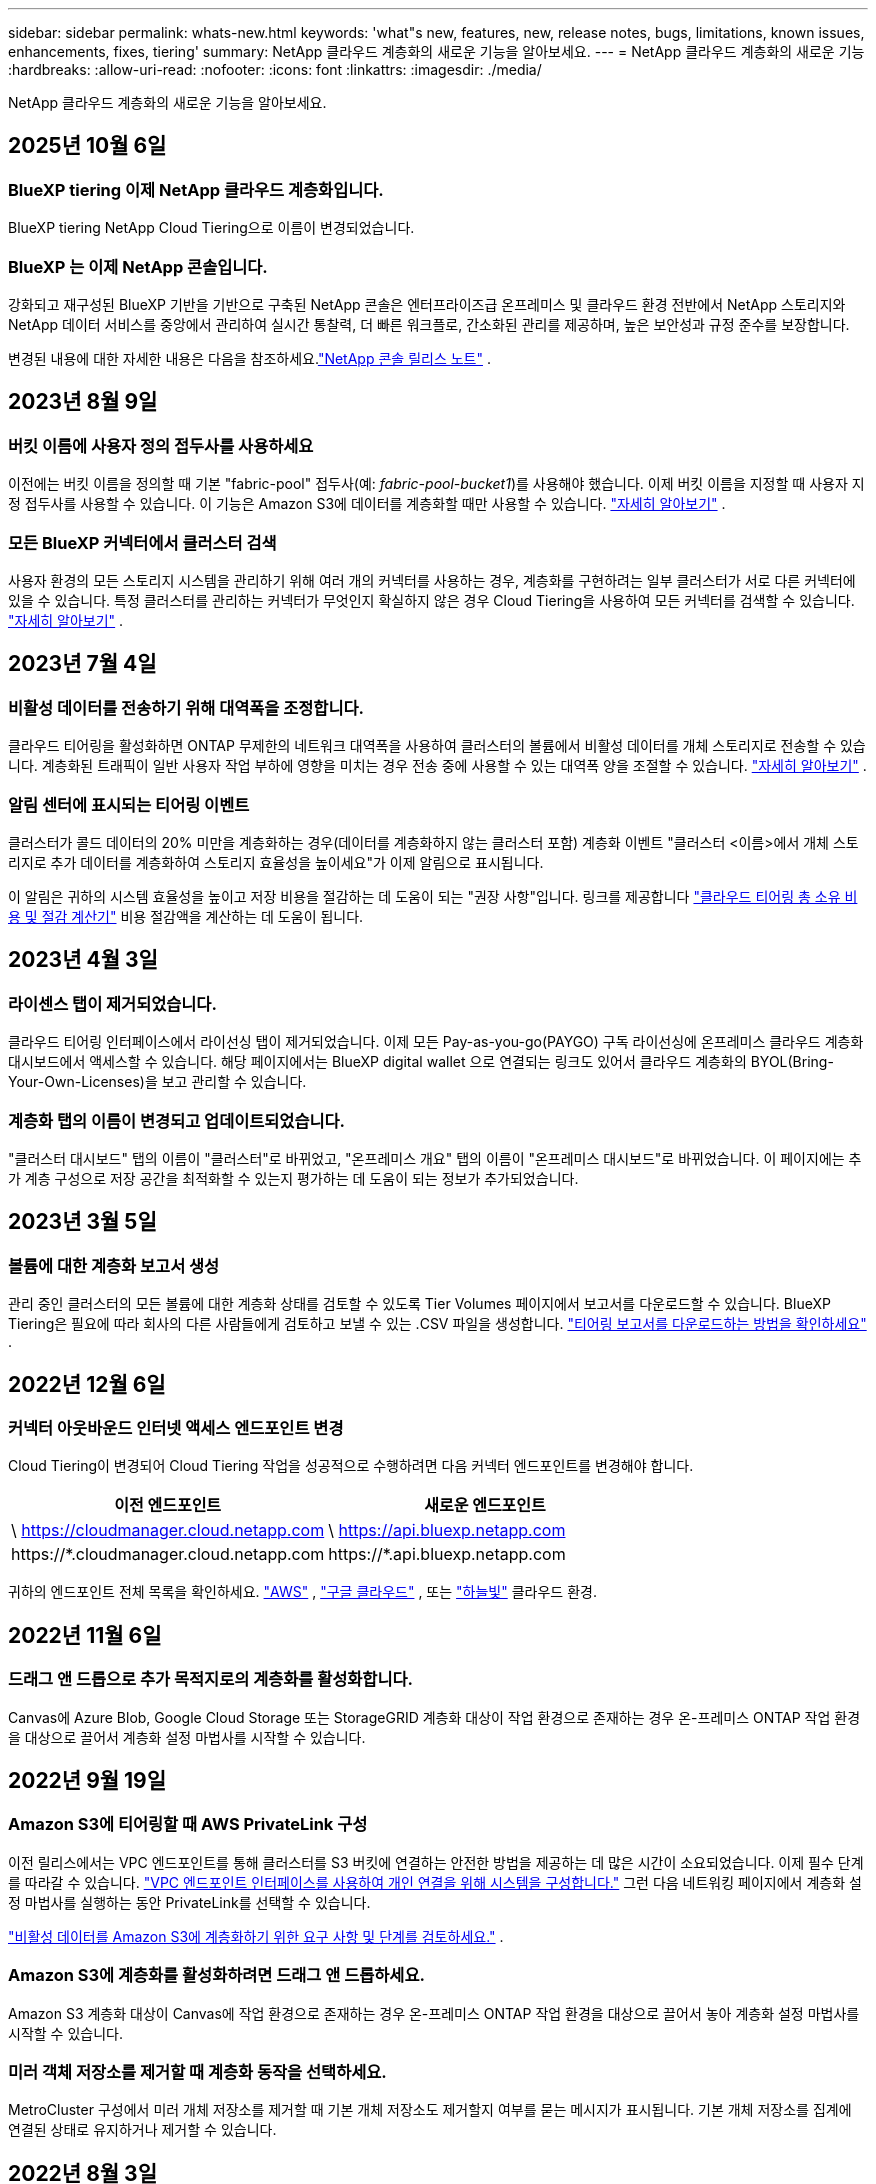 ---
sidebar: sidebar 
permalink: whats-new.html 
keywords: 'what"s new, features, new, release notes, bugs, limitations, known issues, enhancements, fixes, tiering' 
summary: NetApp 클라우드 계층화의 새로운 기능을 알아보세요. 
---
= NetApp 클라우드 계층화의 새로운 기능
:hardbreaks:
:allow-uri-read: 
:nofooter: 
:icons: font
:linkattrs: 
:imagesdir: ./media/


[role="lead"]
NetApp 클라우드 계층화의 새로운 기능을 알아보세요.



== 2025년 10월 6일



=== BlueXP tiering 이제 NetApp 클라우드 계층화입니다.

BlueXP tiering NetApp Cloud Tiering으로 이름이 변경되었습니다.



=== BlueXP 는 이제 NetApp 콘솔입니다.

강화되고 재구성된 BlueXP 기반을 기반으로 구축된 NetApp 콘솔은 엔터프라이즈급 온프레미스 및 클라우드 환경 전반에서 NetApp 스토리지와 NetApp 데이터 서비스를 중앙에서 관리하여 실시간 통찰력, 더 빠른 워크플로, 간소화된 관리를 제공하며, 높은 보안성과 규정 준수를 보장합니다.

변경된 내용에 대한 자세한 내용은 다음을 참조하세요.link:https://docs.netapp.com/us-en/bluexp-relnotes/index.html["NetApp 콘솔 릴리스 노트"] .



== 2023년 8월 9일



=== 버킷 이름에 사용자 정의 접두사를 사용하세요

이전에는 버킷 이름을 정의할 때 기본 "fabric-pool" 접두사(예: _fabric-pool-bucket1_)를 사용해야 했습니다. 이제 버킷 이름을 지정할 때 사용자 지정 접두사를 사용할 수 있습니다. 이 기능은 Amazon S3에 데이터를 계층화할 때만 사용할 수 있습니다. https://docs.netapp.com/us-en/bluexp-tiering/task-tiering-onprem-aws.html#prepare-your-aws-environment["자세히 알아보기"] .



=== 모든 BlueXP 커넥터에서 클러스터 검색

사용자 환경의 모든 스토리지 시스템을 관리하기 위해 여러 개의 커넥터를 사용하는 경우, 계층화를 구현하려는 일부 클러스터가 서로 다른 커넥터에 있을 수 있습니다. 특정 클러스터를 관리하는 커넥터가 무엇인지 확실하지 않은 경우 Cloud Tiering을 사용하여 모든 커넥터를 검색할 수 있습니다. https://docs.netapp.com/us-en/bluexp-tiering/task-managing-tiering.html#search-for-a-cluster-across-all-bluexp-connectors["자세히 알아보기"] .



== 2023년 7월 4일



=== 비활성 데이터를 전송하기 위해 대역폭을 조정합니다.

클라우드 티어링을 활성화하면 ONTAP 무제한의 네트워크 대역폭을 사용하여 클러스터의 볼륨에서 비활성 데이터를 개체 스토리지로 전송할 수 있습니다.  계층화된 트래픽이 일반 사용자 작업 부하에 영향을 미치는 경우 전송 중에 사용할 수 있는 대역폭 양을 조절할 수 있습니다. https://docs.netapp.com/us-en/bluexp-tiering/task-managing-tiering.html#changing-the-network-bandwidth-available-to-upload-inactive-data-to-object-storage["자세히 알아보기"] .



=== 알림 센터에 표시되는 티어링 이벤트

클러스터가 콜드 데이터의 20% 미만을 계층화하는 경우(데이터를 계층화하지 않는 클러스터 포함) 계층화 이벤트 "클러스터 <이름>에서 개체 스토리지로 추가 데이터를 계층화하여 스토리지 효율성을 높이세요"가 이제 알림으로 표시됩니다.

이 알림은 귀하의 시스템 효율성을 높이고 저장 비용을 절감하는 데 도움이 되는 "권장 사항"입니다.  링크를 제공합니다 https://bluexp.netapp.com/cloud-tiering-service-tco["클라우드 티어링 총 소유 비용 및 절감 계산기"^] 비용 절감액을 계산하는 데 도움이 됩니다.



== 2023년 4월 3일



=== 라이센스 탭이 제거되었습니다.

클라우드 티어링 인터페이스에서 라이선싱 탭이 제거되었습니다.  이제 모든 Pay-as-you-go(PAYGO) 구독 라이선싱에 온프레미스 클라우드 계층화 대시보드에서 액세스할 수 있습니다.  해당 페이지에서는 BlueXP digital wallet 으로 연결되는 링크도 있어서 클라우드 계층화의 BYOL(Bring-Your-Own-Licenses)을 보고 관리할 수 있습니다.



=== 계층화 탭의 이름이 변경되고 업데이트되었습니다.

"클러스터 대시보드" 탭의 이름이 "클러스터"로 바뀌었고, "온프레미스 개요" 탭의 이름이 "온프레미스 대시보드"로 바뀌었습니다.  이 페이지에는 추가 계층 구성으로 저장 공간을 최적화할 수 있는지 평가하는 데 도움이 되는 정보가 추가되었습니다.



== 2023년 3월 5일



=== 볼륨에 대한 계층화 보고서 생성

관리 중인 클러스터의 모든 볼륨에 대한 계층화 상태를 검토할 수 있도록 Tier Volumes 페이지에서 보고서를 다운로드할 수 있습니다.  BlueXP Tiering은 필요에 따라 회사의 다른 사람들에게 검토하고 보낼 수 있는 .CSV 파일을 생성합니다. https://docs.netapp.com/us-en/bluexp-tiering/task-managing-tiering.html#download-a-tiering-report-for-your-volumes["티어링 보고서를 다운로드하는 방법을 확인하세요"] .



== 2022년 12월 6일



=== 커넥터 아웃바운드 인터넷 액세스 엔드포인트 변경

Cloud Tiering이 변경되어 Cloud Tiering 작업을 성공적으로 수행하려면 다음 커넥터 엔드포인트를 변경해야 합니다.

[cols="50,50"]
|===
| 이전 엔드포인트 | 새로운 엔드포인트 


| \ https://cloudmanager.cloud.netapp.com | \ https://api.bluexp.netapp.com 


| \https://*.cloudmanager.cloud.netapp.com | \https://*.api.bluexp.netapp.com 
|===
귀하의 엔드포인트 전체 목록을 확인하세요. https://docs.netapp.com/us-en/bluexp-setup-admin/task-set-up-networking-aws.html#outbound-internet-access["AWS"^] , https://docs.netapp.com/us-en/bluexp-setup-admin/task-set-up-networking-google.html#outbound-internet-access["구글 클라우드"^] , 또는 https://docs.netapp.com/us-en/bluexp-setup-admin/task-set-up-networking-azure.html#outbound-internet-access["하늘빛"^] 클라우드 환경.



== 2022년 11월 6일



=== 드래그 앤 드롭으로 추가 목적지로의 계층화를 활성화합니다.

Canvas에 Azure Blob, Google Cloud Storage 또는 StorageGRID 계층화 대상이 작업 환경으로 존재하는 경우 온-프레미스 ONTAP 작업 환경을 대상으로 끌어서 계층화 설정 마법사를 시작할 수 있습니다.



== 2022년 9월 19일



=== Amazon S3에 티어링할 때 AWS PrivateLink 구성

이전 릴리스에서는 VPC 엔드포인트를 통해 클러스터를 S3 버킷에 연결하는 안전한 방법을 제공하는 데 많은 시간이 소요되었습니다.  이제 필수 단계를 따라갈 수 있습니다. https://docs.netapp.com/us-en/bluexp-tiering/task-tiering-onprem-aws.html#configure-your-system-for-a-private-connection-using-a-vpc-endpoint-interface["VPC 엔드포인트 인터페이스를 사용하여 개인 연결을 위해 시스템을 구성합니다."] 그런 다음 네트워킹 페이지에서 계층화 설정 마법사를 실행하는 동안 PrivateLink를 선택할 수 있습니다.

https://docs.netapp.com/us-en/bluexp-tiering/task-tiering-onprem-aws.html["비활성 데이터를 Amazon S3에 계층화하기 위한 요구 사항 및 단계를 검토하세요."] .



=== Amazon S3에 계층화를 활성화하려면 드래그 앤 드롭하세요.

Amazon S3 계층화 대상이 Canvas에 작업 환경으로 존재하는 경우 온-프레미스 ONTAP 작업 환경을 대상으로 끌어서 놓아 계층화 설정 마법사를 시작할 수 있습니다.



=== 미러 객체 저장소를 제거할 때 계층화 동작을 선택하세요.

MetroCluster 구성에서 미러 개체 저장소를 제거할 때 기본 개체 저장소도 제거할지 여부를 묻는 메시지가 표시됩니다.  기본 개체 저장소를 집계에 연결된 상태로 유지하거나 제거할 수 있습니다.



== 2022년 8월 3일



=== 다른 집계에 대한 추가 개체 저장소 구성

클라우드 계층화 UI에 개체 스토리지 구성을 위한 새로운 페이지 세트가 추가되었습니다.  새로운 객체 저장소를 추가하고, FabricPool 미러링을 위해 여러 객체 저장소를 집계에 연결하고, 기본 및 미러 객체 저장소를 교체하고, 집계에 대한 객체 저장소 연결을 삭제하는 등의 작업이 가능합니다. https://docs.netapp.com/us-en/bluexp-tiering/task-managing-object-storage.html["새로운 객체 스토리지 기능에 대해 자세히 알아보세요."]



=== MetroCluster 구성에 대한 라이센스 지원

이제 Cloud Tiering 라이선스를 MetroCluster 구성의 클러스터와 공유할 수 있습니다.  이러한 시나리오에서는 더 이상 사용되지 않는 FabricPool 라이선스를 사용할 필요가 없습니다.  이를 통해 더 많은 클러스터에서 "플로팅" 클라우드 티어링 라이선스를 사용하기가 더 쉬워집니다. https://docs.netapp.com/us-en/bluexp-tiering/task-licensing-cloud-tiering.html#apply-bluexp-tiering-licenses-to-clusters-in-special-configurations["이러한 유형의 클러스터에 대한 라이선스를 부여하고 구성하는 방법을 알아보세요."]
